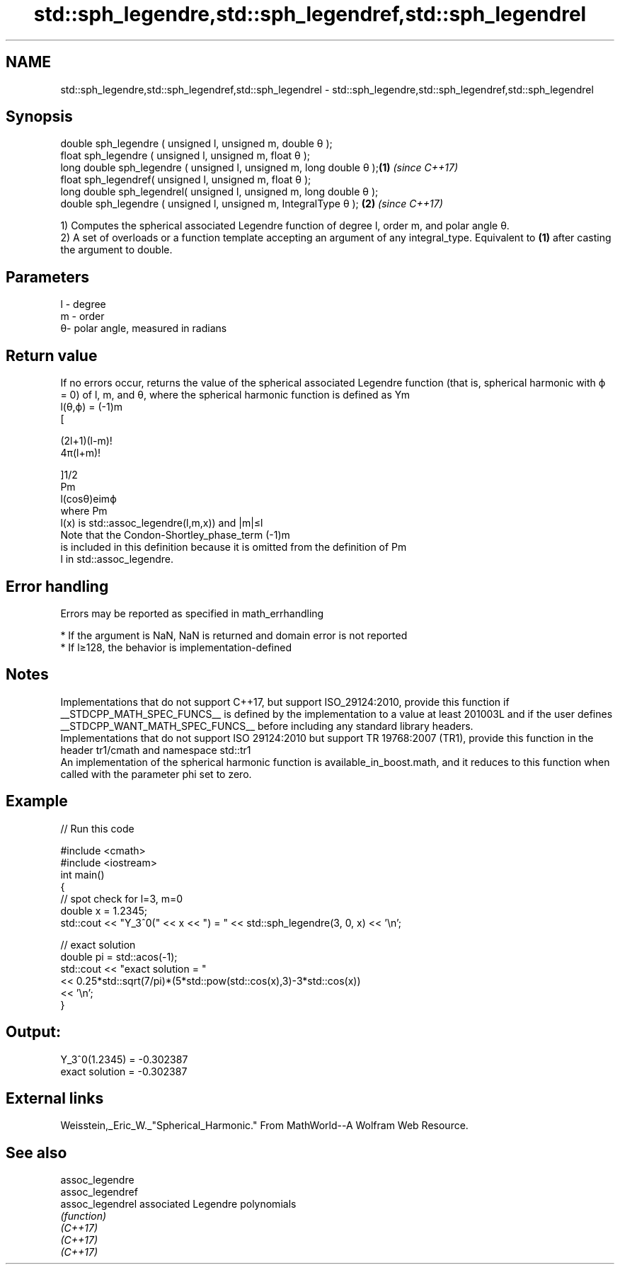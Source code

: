 .TH std::sph_legendre,std::sph_legendref,std::sph_legendrel 3 "2020.03.24" "http://cppreference.com" "C++ Standard Libary"
.SH NAME
std::sph_legendre,std::sph_legendref,std::sph_legendrel \- std::sph_legendre,std::sph_legendref,std::sph_legendrel

.SH Synopsis

  double sph_legendre ( unsigned l, unsigned m, double θ );
  float sph_legendre ( unsigned l, unsigned m, float θ );
  long double sph_legendre ( unsigned l, unsigned m, long double θ );\fB(1)\fP \fI(since C++17)\fP
  float sph_legendref( unsigned l, unsigned m, float θ );
  long double sph_legendrel( unsigned l, unsigned m, long double θ );
  double sph_legendre ( unsigned l, unsigned m, IntegralType θ );    \fB(2)\fP \fI(since C++17)\fP

  1) Computes the spherical associated Legendre function of degree l, order m, and polar angle θ.
  2) A set of overloads or a function template accepting an argument of any integral_type. Equivalent to \fB(1)\fP after casting the argument to double.

.SH Parameters


  l - degree
  m - order
  θ- polar angle, measured in radians


.SH Return value

  If no errors occur, returns the value of the spherical associated Legendre function (that is, spherical harmonic with ϕ = 0) of l, m, and θ, where the spherical harmonic function is defined as Ym
  l(θ,ϕ) = (-1)m
  [

  (2l+1)(l-m)!
  4π(l+m)!

  ]1/2
  Pm
  l(cosθ)eimϕ
  where Pm
  l(x) is std::assoc_legendre(l,m,x)) and |m|≤l
  Note that the Condon-Shortley_phase_term (-1)m
  is included in this definition because it is omitted from the definition of Pm
  l in std::assoc_legendre.

.SH Error handling

  Errors may be reported as specified in math_errhandling

  * If the argument is NaN, NaN is returned and domain error is not reported
  * If l≥128, the behavior is implementation-defined


.SH Notes

  Implementations that do not support C++17, but support ISO_29124:2010, provide this function if __STDCPP_MATH_SPEC_FUNCS__ is defined by the implementation to a value at least 201003L and if the user defines __STDCPP_WANT_MATH_SPEC_FUNCS__ before including any standard library headers.
  Implementations that do not support ISO 29124:2010 but support TR 19768:2007 (TR1), provide this function in the header tr1/cmath and namespace std::tr1
  An implementation of the spherical harmonic function is available_in_boost.math, and it reduces to this function when called with the parameter phi set to zero.

.SH Example

  
// Run this code

    #include <cmath>
    #include <iostream>
    int main()
    {
        // spot check for l=3, m=0
        double x = 1.2345;
        std::cout << "Y_3^0(" << x << ") = " << std::sph_legendre(3, 0, x) << '\\n';

        // exact solution
        double pi = std::acos(-1);
        std::cout << "exact solution = "
                  << 0.25*std::sqrt(7/pi)*(5*std::pow(std::cos(x),3)-3*std::cos(x))
                  << '\\n';
    }

.SH Output:

    Y_3^0(1.2345) = -0.302387
    exact solution = -0.302387


.SH External links

  Weisstein,_Eric_W._"Spherical_Harmonic." From MathWorld--A Wolfram Web Resource.

.SH See also



  assoc_legendre
  assoc_legendref
  assoc_legendrel associated Legendre polynomials
                  \fI(function)\fP
  \fI(C++17)\fP
  \fI(C++17)\fP
  \fI(C++17)\fP




